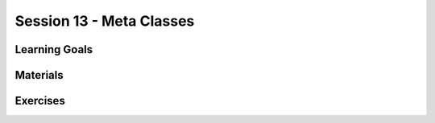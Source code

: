 Session 13 - Meta Classes 
=========================


Learning Goals
--------------






Materials
---------

Exercises
---------

